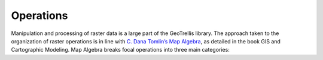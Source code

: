 .. _operations:

Operations
==========

Manipulation and processing of raster data is a large part of the GeoTrellis library. The approach taken to the organization of raster operations is in line with `C. Dana Tomlin’s Map Algebra`__, as detailed in the book GIS and Cartographic Modeling. Map Algebra breaks focal operations into three main categories:

__ http://www.amazon.com/GIS-Cartographic-Modeling-Dana-Tomlin/dp/158948309X

